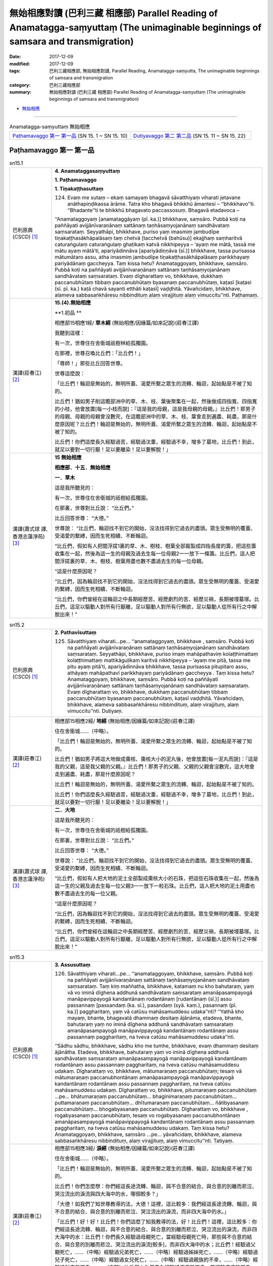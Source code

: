 無始相應對讀 (巴利三藏 相應部) Parallel Reading of Anamatagga-saṃyuttaṃ (The unimaginable beginnings of samsara and transmigration)
##############################################################################################################################################

:date: 2017-12-09
:modified: 2017-12-09
:tags: 巴利三藏相應部, 無始相應對讀, Parallel Reading, Anamatagga-saṃyutta, The unimaginable beginnings of samsara and transmigration
:category: 巴利三藏相應部
:summary: 無始相應對讀 (巴利三藏 相應部) Parallel Reading of Anamatagga-saṃyuttaṃ (The unimaginable beginnings of samsara and transmigration)


- `無始相應 <{filename}sn15-anamatagga-samyutta%zh.rst>`__ 

.. raw:: html 

  本對讀包含下列數個版本，請自行勾選欲對讀之版本
  （感恩 <strong><a href="https://siongui.github.io/zh/pages/siong-ui-te.html">Siong-Ui Te 師兄</a></strong>
  提供程式支援）：
  
  <div id="option-contrast-reading"></div>

------

.. list-table:: Anamatagga-saṃyuttaṃ 無始相應
  :widths: 30 30

  * - `Paṭhamavaggo 第一 第一品`_ (SN 15. 1 ~ SN 15. 10)
    - `Dutiyavaggo 第二 第二品`_ (SN 15. 11 ~ SN 15. 22)

Paṭhamavaggo 第一 第一品
++++++++++++++++++++++++++


.. _sn15_1:

.. list-table:: sn15.1
   :widths: 15 75
   :header-rows: 0
   :class: contrast-reading-table

   * - 巴利原典(CSCD) [1]_ 
     - **4. Anamataggasaṃyuttaṃ**

       **1. Paṭhamavaggo**

       **1. Tiṇakaṭṭhasuttaṃ**

       124. Evaṃ me sutaṃ – ekaṃ samayaṃ bhagavā sāvatthiyaṃ viharati jetavane anāthapiṇḍikassa ārāme. Tatra kho bhagavā bhikkhū āmantesi – ‘‘bhikkhavo’’ti. ‘‘Bhadante’’ti te bhikkhū bhagavato paccassosuṃ. Bhagavā etadavoca –

       ‘‘Anamataggoyaṃ [anamataggāyaṃ (pī. ka.)] bhikkhave, saṃsāro. Pubbā koṭi na paññāyati avijjānīvaraṇānaṃ sattānaṃ taṇhāsaṃyojanānaṃ sandhāvataṃ saṃsarataṃ. Seyyathāpi, bhikkhave, puriso yaṃ imasmiṃ jambudīpe tiṇakaṭṭhasākhāpalāsaṃ taṃ chetvā [tacchetvā (bahūsu)] ekajjhaṃ saṃharitvā caturaṅgulaṃ caturaṅgulaṃ ghaṭikaṃ katvā nikkhipeyya – ‘ayaṃ me mātā, tassā me mātu ayaṃ mātā’ti, apariyādinnāva [apariyādiṇṇāva (sī.)] bhikkhave, tassa purisassa mātumātaro assu, atha imasmiṃ jambudīpe tiṇakaṭṭhasākhāpalāsaṃ parikkhayaṃ pariyādānaṃ gaccheyya. Taṃ kissa hetu? Anamataggoyaṃ, bhikkhave, saṃsāro. Pubbā koṭi na paññāyati avijjānīvaraṇānaṃ sattānaṃ taṇhāsaṃyojanānaṃ sandhāvataṃ saṃsarataṃ. Evaṃ dīgharattaṃ vo, bhikkhave, dukkhaṃ paccanubhūtaṃ tibbaṃ paccanubhūtaṃ byasanaṃ paccanubhūtaṃ, kaṭasī [kaṭasi (sī. pī. ka.) kaṭā chavā sayanti etthāti kaṭasī] vaḍḍhitā. Yāvañcidaṃ, bhikkhave, alameva sabbasaṅkhāresu nibbindituṃ alaṃ virajjituṃ alaṃ vimuccitu’’nti. Paṭhamaṃ.

   * - 漢譯(莊春江) [2]_
     - **15.(4).無始相應**

       **1.初品 **

       相應部15相應1經/ **草木經** (無始相應/因緣篇/如來記說)(莊春江譯) 

       我聽到這樣： 

       有一次，世尊住在舍衛城祇樹林給孤獨園。 

       在那裡，世尊召喚比丘們：「比丘們！」 

       「尊師！」那些比丘回答世尊。 

       世尊這麼說： 

       「比丘們！輪迴是無始的，無明所蓋、渴愛所繫之眾生的流轉、輪迴，起始點是不被了知的。 

       比丘們！猶如男子削這贍部洲中的草、木、枝、葉後聚集在一起，然後做成四指寬、四指寬的小枝，他會放置[每一小枝而說]：『這是我的母親，這是我母親的母親。』比丘們！那男子的母親、母親的母親會沒數完，在這贍部洲中的草、木、枝、葉會走到遍盡、耗盡，那是什麼原因呢？比丘們！輪迴是無始的，無明所蓋、渴愛所繫之眾生的流轉、輪迴，起始點是不被了知的。 

       比丘們！你們這麼長久經驗過苦，經驗過沈重，經驗過不幸，增多了墓地，比丘們！到此，就足以要對一切行厭！足以要離染！足以要解脫！」 

   * - 漢譯(蕭式球 譯, 香港志蓮淨苑) [3]_ 
     - **15 無始相應**

       **相應部．十五．無始相應**

       **一．草木**

       這是我所聽見的：

       有一次，世尊住在舍衛城的祇樹給孤獨園。

       在那裏，世尊對比丘說： “比丘們。”

       比丘回答世尊： “大德。”

       世尊說： “比丘們，輪迴找不到它的開始，沒法找得到它過去的盡頭。眾生受無明的覆蓋、受渴愛的繫縛，因而生死相續、不斷輪迴。

       “比丘們，假如有人把閻浮提1裏的草、木、樹枝、樹葉全部裁製成四指長度的籌，把這些籌收集在一起，然後為這一生的母親及過去生每一位母親2一一放下一條籌。比丘們，這人把閻浮提裏的草、木、樹枝、樹葉用盡也數不盡過去生的每一位母親。

       “這是什麼原因呢？

       “比丘們，因為輪迴找不到它的開始，沒法找得到它過去的盡頭。眾生受無明的覆蓋、受渴愛的繫縛，因而生死相續、不斷輪迴。

       “比丘們，你們曾經在這輪迴之中長期經歷苦、經歷劇烈的苦、經歷災禍，長期被埋墓塚。比丘們，這足以驅動人對所有行厭離，足以驅動人對所有行無欲，足以驅動人從所有行之中解脫出來！”

.. _sn15_2:

.. list-table:: sn15.2
   :widths: 15 75
   :header-rows: 0
   :class: contrast-reading-table

   * - 巴利原典(CSCD) [1]_ 
     - **2. Pathavīsuttaṃ**

       125. Sāvatthiyaṃ viharati…pe… ‘‘anamataggoyaṃ, bhikkhave , saṃsāro. Pubbā koṭi na paññāyati avijjānīvaraṇānaṃ sattānaṃ taṇhāsaṃyojanānaṃ sandhāvataṃ saṃsarataṃ. Seyyathāpi, bhikkhave, puriso imaṃ mahāpathaviṃ kolaṭṭhimattaṃ kolaṭṭhimattaṃ mattikāguḷikaṃ karitvā nikkhipeyya – ‘ayaṃ me pitā, tassa me pitu ayaṃ pitā’ti, apariyādinnāva bhikkhave, tassa purisassa pitupitaro assu, athāyaṃ mahāpathavī parikkhayaṃ pariyādānaṃ gaccheyya . Taṃ kissa hetu? Anamataggoyaṃ, bhikkhave, saṃsāro. Pubbā koṭi na paññāyati avijjānīvaraṇānaṃ sattānaṃ taṇhāsaṃyojanānaṃ sandhāvataṃ saṃsarataṃ. Evaṃ dīgharattaṃ vo, bhikkhave, dukkhaṃ paccanubhūtaṃ tibbaṃ paccanubhūtaṃ byasanaṃ paccanubhūtaṃ, kaṭasī vaḍḍhitā. Yāvañcidaṃ, bhikkhave, alameva sabbasaṅkhāresu nibbindituṃ, alaṃ virajjituṃ, alaṃ vimuccitu’’nti. Dutiyaṃ.

   * - 漢譯(莊春江) [2]_
     - 相應部15相應2經/ **地經** (無始相應/因緣篇/如來記說)(莊春江譯) 

       住在舍衛城……（中略）。 

       「比丘們！輪迴是無始的，無明所蓋、渴愛所繫之眾生的流轉、輪迴，起始點是不被了知的。 

       比丘們！猶如男子將這大地做成棗核、棗核大小的泥丸後，他會放置[每一泥丸而說]：『這是我的父親，這是我父親的父親。』比丘們！那男子的父親、父親的父親會沒數完，這大地會走到遍盡、耗盡，那是什麼原因呢？ 

       比丘們！輪迴是無始的，無明所蓋、渴愛所繫之眾生的流轉、輪迴，起始點是不被了知的。 

       比丘們！你們這麼長久經驗過苦，經驗過沈重，經驗過不幸，增多了墓地，比丘們！到此，就足以要對一切行厭！足以要離染！足以要解脫！」

   * - 漢譯(蕭式球 譯, 香港志蓮淨苑) [3]_ 
     - **二．大地**

       這是我所聽見的：

       有一次，世尊住在舍衛城的祇樹給孤獨園。

       在那裏，世尊對比丘說： “比丘們。”

       比丘回答世尊： “大德。”

       世尊說： “比丘們，輪迴找不到它的開始，沒法找得到它過去的盡頭。眾生受無明的覆蓋、受渴愛的繫縛，因而生死相續、不斷輪迴。

       “比丘們，假如有人把大地的泥土全部製成棗核大小的石珠，把這些石珠收集在一起，然後為這一生的父親及過去生每一位父親3一一放下一粒石珠。比丘們，這人把大地的泥土用盡也數不盡過去生的每一位父親。

       “這是什麼原因呢？

       “比丘們，因為輪迴找不到它的開始，沒法找得到它過去的盡頭。眾生受無明的覆蓋、受渴愛的繫縛，因而生死相續、不斷輪迴。

       “比丘們，你們曾經在這輪迴之中長期經歷苦、經歷劇烈的苦、經歷災禍，長期被埋墓塚。比丘們，這足以驅動人對所有行厭離，足以驅動人對所有行無欲，足以驅動人從所有行之中解脫出來！”


.. _sn15_3:

.. list-table:: sn15.3
   :widths: 15 75
   :header-rows: 0
   :class: contrast-reading-table

   * - 巴利原典(CSCD) [1]_ 
     - **3. Assusuttaṃ**

       126. Sāvatthiyaṃ viharati…pe… ‘‘anamataggoyaṃ, bhikkhave, saṃsāro. Pubbā koṭi na paññāyati avijjānīvaraṇānaṃ sattānaṃ taṇhāsaṃyojanānaṃ sandhāvataṃ saṃsarataṃ. Taṃ kiṃ maññatha, bhikkhave, katamaṃ nu kho bahutaraṃ, yaṃ vā vo iminā dīghena addhunā sandhāvataṃ saṃsarataṃ amanāpasampayogā manāpavippayogā kandantānaṃ rodantānaṃ [rudantānaṃ (sī.)] assu passannaṃ [passandaṃ (ka. sī.), pasandaṃ (syā. kaṃ.), pasannaṃ (pī. ka.)] paggharitaṃ, yaṃ vā catūsu mahāsamuddesu udaka’’nti? ‘‘Yathā kho mayaṃ, bhante, bhagavatā dhammaṃ desitaṃ ājānāma, etadeva, bhante, bahutaraṃ yaṃ no iminā dīghena addhunā sandhāvataṃ saṃsarataṃ amanāpasampayogā manāpavippayogā kandantānaṃ rodantānaṃ assu passannaṃ paggharitaṃ, na tveva catūsu mahāsamuddesu udaka’’nti.

       ‘‘Sādhu sādhu, bhikkhave, sādhu kho me tumhe, bhikkhave, evaṃ dhammaṃ desitaṃ ājānātha. Etadeva, bhikkhave, bahutaraṃ yaṃ vo iminā dīghena addhunā sandhāvataṃ saṃsarataṃ amanāpasampayogā manāpavippayogā kandantānaṃ rodantānaṃ assu passannaṃ paggharitaṃ, na tveva catūsu mahāsamuddesu udakaṃ. Dīgharattaṃ vo, bhikkhave, mātumaraṇaṃ paccanubhūtaṃ; tesaṃ vā mātumaraṇaṃ paccanubhontānaṃ amanāpasampayogā manāpavippayogā kandantānaṃ rodantānaṃ assu passannaṃ paggharitaṃ, na tveva catūsu mahāsamuddesu udakaṃ. Dīgharattaṃ vo, bhikkhave, pitumaraṇaṃ paccanubhūtaṃ …pe… bhātumaraṇaṃ paccanubhūtaṃ… bhaginimaraṇaṃ paccanubhūtaṃ… puttamaraṇaṃ paccanubhūtaṃ… dhītumaraṇaṃ paccanubhūtaṃ… ñātibyasanaṃ paccanubhūtaṃ… bhogabyasanaṃ paccanubhūtaṃ. Dīgharattaṃ vo, bhikkhave , rogabyasanaṃ paccanubhūtaṃ, tesaṃ vo rogabyasanaṃ paccanubhontānaṃ amanāpasampayogā manāpavippayogā kandantānaṃ rodantānaṃ assu passannaṃ paggharitaṃ, na tveva catūsu mahāsamuddesu udakaṃ. Taṃ kissa hetu? Anamataggoyaṃ, bhikkhave, saṃsāro …pe… yāvañcidaṃ, bhikkhave, alameva sabbasaṅkhāresu nibbindituṃ, alaṃ virajjituṃ, alaṃ vimuccitu’’nti. Tatiyaṃ.

   * - 漢譯(莊春江) [2]_
     - 相應部15相應3經/ **淚經** (無始相應/因緣篇/如來記說)(莊春江譯) 

       住在舍衛城……（中略）。 

       「比丘們！輪迴是無始的，無明所蓋、渴愛所繫之眾生的流轉、輪迴，起始點是不被了知的。 

       比丘們！你們怎麼想：你們經這長途流轉、輪迴，與不合意的結合、與合意的別離而悲泣、哭泣流出的淚流與四大海中的水，哪個較多？」 

       「大德！如我們了知世尊教導的法，大德！這裡，這比較多：我們經這長途流轉、輪迴，與不合意的結合、與合意的別離而悲泣、哭泣流出的淚流，而非四大海中的水。」 

       「比丘們！好！好！比丘們！你們這麼了知我教導的法，好！比丘們！這裡，這比較多：你們經這長途流轉、輪迴，與不合意的結合、與合意的別離而悲泣、哭泣流出的淚流，而非四大海中的水：比丘們！你們長久經驗過母親死亡，當經驗母親死亡時，那些與不合意的結合、與合意的別離而悲泣、哭泣流出的淚流[較多]，而非四大海中的水；比丘們！經驗過父親死亡，……（中略）經驗過兄弟死亡，……（中略）經驗過姊妹死亡，……（中略）經驗過兒子死亡，……（中略）經驗過女兒死亡，……（中略）經驗過親族的不幸，……（中略）經驗過財產的不幸，……（中略）比丘們！你們長久經驗過疾病的不幸，當經驗疾病的不幸時，那些與不合意的結合、與合意的別離而悲泣、哭泣流出的淚流[較多]，而非四大海中的水，那是什麼原因呢？比丘們！輪迴是無始的，……（中略）比丘們！到此，就足以要對一切行厭！足以要離染！足以要解脫！」

   * - 漢譯(蕭式球 譯, 香港志蓮淨苑) [3]_ 
     - **三．淚水**

       這是我所聽見的：

       有一次，世尊住在舍衛城的祇樹給孤獨園。

       在那裏，世尊對比丘說： “比丘們。”

       比丘回答世尊： “大德。”

       世尊說： “比丘們，輪迴找不到它的開始，沒法找得到它過去的盡頭。眾生受無明的覆蓋、受渴愛的繫縛，因而生死相續、不斷輪迴。

       “比丘們，你們認為怎樣，在長時間的生死相續、不斷輪迴之中，你們曾跟不喜愛的事物一起和跟喜愛的事物分離而哭泣、痛泣，當中所流出的淚水跟四大海的水相比，哪些較多呢？”

       “大德，就我們所理解世尊的法義，在長時間的生死相續、不斷輪迴之中，我們曾跟不喜愛的事物一起和跟喜愛的事物分離而哭泣、痛泣，當中所流出的淚水實在是比四大海的水還要多。”

       “比丘們，十分好，十分好！你們能很好地理解我說的法義。

       “比丘們，在長時間的生死相續、不斷輪迴之中，你們曾跟不喜愛的事物一起和跟喜愛的事物分離而哭泣、痛泣，當中所流出的淚水實在是比四大海的水還要多。

       “比丘們，你們曾經在這輪迴之中長期經歷父親的死亡，為這而哭泣、痛泣，當中所流出的淚水實在是比四大海的水還要多。

       “比丘們，你們曾經在這輪迴之中長期經歷母親的死亡……

       “比丘們，你們曾經在這輪迴之中長期經歷兒子的死亡……

       “比丘們，你們曾經在這輪迴之中長期經歷女兒的死亡……

       “比丘們，你們曾經在這輪迴之中長期經歷親友的災禍……

       “比丘們，你們曾經在這輪迴之中長期經歷財富的災禍……

       “比丘們，你們曾經在這輪迴之中長期經歷疾病的災禍，為這而哭泣、痛泣，當中所流出的淚水實在是比四大海的水還要多。

       “這是什麼原因呢？

       “比丘們，因為輪迴找不到它的開始，沒法找得到它過去的盡頭。眾生受無明的覆蓋、受渴愛的繫縛，因而生死相續、不斷輪迴。

       “比丘們，你們曾經在這輪迴之中長期經歷苦、經歷劇烈的苦、經歷災禍，長期被埋墓塚。比丘們，這足以驅動人對所有行厭離，足以驅動人對所有行無欲，足以驅動人從所有行之中解脫出來！”

.. _sn15_4:

.. list-table:: sn15.4
   :widths: 15 75
   :header-rows: 0
   :class: contrast-reading-table

   * - 巴利原典(CSCD) [1]_ 
     - **4. Khīrasuttaṃ**

       127. Sāvatthiyaṃ viharati…pe… ‘‘anamataggoyaṃ, bhikkhave, saṃsāro. Pubbā koṭi na paññāyati avijjānīvaraṇānaṃ sattānaṃ taṇhāsaṃyojanānaṃ sandhāvataṃ saṃsarataṃ. Taṃ kiṃ maññatha, bhikkhave, katamaṃ nu kho bahutaraṃ, yaṃ vā vo iminā dīghena addhunā sandhāvataṃ saṃsarataṃ mātuthaññaṃ pītaṃ, yaṃ vā catūsu mahāsamuddesu udaka’’nti? ‘‘Yathā kho mayaṃ , bhante, bhagavatā dhammaṃ desitaṃ ājānāma, etadeva, bhante, bahutaraṃ yaṃ no iminā dīghena addhunā sandhāvataṃ saṃsarataṃ mātuthaññaṃ pītaṃ, na tveva catūsu mahāsamuddesu udaka’’nti.

       ‘‘Sādhu sādhu, bhikkhave, sādhu kho me tumhe, bhikkhave, evaṃ dhammaṃ desitaṃ ājānātha. Etadeva, bhikkhave, bahutaraṃ yaṃ vo iminā dīghena addhunā sandhāvataṃ saṃsarataṃ mātuthaññaṃ pītaṃ, na tveva catūsu mahāsamuddesu udakaṃ. Taṃ kissa hetu? Anamataggoyaṃ, bhikkhave, saṃsāro…pe… alaṃ vimuccitu’’nti. Catutthaṃ.

   * - 漢譯(莊春江) [2]_
     - 相應部15相應4經/ **乳經** (無始相應/因緣篇/如來記說)(莊春江譯) 

       住在舍衛城……（中略）。 

       「比丘們！輪迴是無始的，無明所蓋、渴愛所繫之眾生的流轉、輪迴，起始點是不被了知的。 

       比丘們！你們怎麼想：你們經這長途流轉、輪迴，所喝的母乳與四大海中的水，哪個較多？」 

       「大德！如我們了知世尊教導的法，大德！這裡，這比較多：我們經這長途流轉、輪迴，所喝的母乳，而非四大海中的水。」 

       「比丘們！好！好！比丘們！你們這麼了知我教導的法，好！比丘們！這裡，這比較多：你們經這長途流轉、輪迴，所喝的母乳，而非四大海中的水，那是什麼原因呢？比丘們！輪迴是無始的，……（中略）足以要解脫！」 

   * - 漢譯(蕭式球 譯, 香港志蓮淨苑) [3]_ 
     - **四．母乳**

       “比丘們，輪迴找不到它的開始，沒法找得到它過去的盡頭。眾生受無明的覆蓋、受渴愛的繫縛，因而生死相續、不斷輪迴。

       “比丘們，你們認為怎樣，在長時間的生死相續、不斷輪迴之中，你們曾飲的母乳跟四大海的水相比，哪些較多呢？”

       “大德，就我們所理解世尊的法義，在長時間的生死相續、不斷輪迴之中，我們曾飲的母乳實在是比四大海的水還要多。”

       “比丘們，十分好，十分好！你們能很好地理解我說的法義。

       “比丘們，在長時間的生死相續、不斷輪迴之中，你們曾飲的母乳實在是比四大海的水還要多。

       “這是什麼原因呢？

       “比丘們，因為輪迴找不到它的開始，沒法找得到它過去的盡頭。眾生受無明的覆蓋、受渴愛的繫縛，因而生死相續、不斷輪迴。

       “比丘們，你們曾經在這輪迴之中長期經歷苦、經歷劇烈的苦、經歷災禍，長期被埋墓塚。比丘們，這足以驅動人對所有行厭離，足以驅動人對所有行無欲，足以驅動人從所有行之中解脫出來！”

.. _sn15_5:

.. list-table:: sn15.5
   :widths: 15 75
   :header-rows: 0
   :class: contrast-reading-table

   * - 巴利原典(CSCD) [1]_ 
     - **5. Pabbatasuttaṃ**

       128. Sāvatthiyaṃ viharati…pe… ārāme. Atha kho aññataro bhikkhu yena bhagavā tenupasaṅkami; upasaṅkamitvā bhagavantaṃ abhivādetvā ekamantaṃ nisīdi. Ekamantaṃ nisinno kho so bhikkhu bhagavantaṃ etadavoca – ‘‘kīvadīgho nu kho, bhante, kappo’’ti? ‘‘Dīgho kho, bhikkhu, kappo. So na sukaro saṅkhātuṃ ettakāni vassāni iti vā, ettakāni vassasatāni iti vā, ettakāni vassasahassāni iti vā, ettakāni vassasatasahassāni iti vā’’ti.

       ‘‘Sakkā pana, bhante, upamaṃ kātu’’nti? ‘‘Sakkā, bhikkhū’’ti bhagavā avoca. ‘‘Seyyathāpi , bhikkhu, mahāselo pabbato yojanaṃ āyāmena yojanaṃ vitthārena yojanaṃ ubbedhena acchinno asusiro ekagghano. Tamenaṃ puriso vassasatassa vassasatassa accayena kāsikena vatthena sakiṃ sakiṃ parimajjeyya. Khippataraṃ kho so, bhikkhu, mahāselo pabbato iminā upakkamena parikkhayaṃ pariyādānaṃ gaccheyya , na tveva kappo. Evaṃ dīgho, bhikkhu, kappo. Evaṃ dīghānaṃ kho, bhikkhu , kappānaṃ neko kappo saṃsito, nekaṃ kappasataṃ saṃsitaṃ, nekaṃ kappasahassaṃ saṃsitaṃ, nekaṃ kappasatasahassaṃ saṃsitaṃ. Taṃ kissa hetu? Anamataggoyaṃ, bhikkhu, saṃsāro. Pubbā koṭi…pe… yāvañcidaṃ, bhikkhu, alameva sabbasaṅkhāresu nibbindituṃ, alaṃ virajjituṃ, alaṃ vimuccitu’’nti. Pañcamaṃ.

   * - 漢譯(莊春江) [2]_
     - 相應部15相應5經/ **山經** (無始相應/因緣篇/如來記說)(莊春江譯) 

       住在舍衛城……（中略）園。 

       那時，某位比丘去見世尊。抵達後，向世尊問訊，接著在一旁坐下。在一旁坐好後，那位比丘對世尊這麼說： 

       「大德！一劫有多久呢？」 

       「比丘！一劫很久，它不容易被計算為像幾年這樣、或像幾百年這樣、或像幾千年這樣、或像幾十萬年這樣。」 

       「但，大德！能作譬喻嗎？」 

       「比丘！能。」世尊說。 

       「比丘！猶如大岩山，長一由旬、寬一由旬、高一由旬，無裂、無洞、堅固，男子每過一百年會以迦尸出產的布擦它一次，比丘！大岩山以此行動會比較快走到遍盡、耗盡，而非一劫。 

       比丘！一劫這麼長，比丘！這樣一劫的長度，不只一劫被輪迴了，不只百劫被輪迴了，不只千劫被輪迴了，不只十萬劫被輪迴了，那是什麼原因呢？比丘！輪迴是無始的，……起始點……（中略）到此，就足以要對一切行厭！足以要離染！足以要解脫！」 

   * - 漢譯(蕭式球 譯, 香港志蓮淨苑) [3]_ 
     - **五．山**

       這是我所聽見的：

       有一次，世尊住在舍衛城的祇樹給孤獨園。

       這時候，有一位比丘前往世尊那裏，對世尊作禮，坐在一邊，然後對世尊說： “大德，一劫有多長呢？”

       “比丘，一劫有很長。不容易以多少年、多少百年、多少千年或多少百千年來計量。”

       “大德，能否用譬喻來形容它呢？”

       世尊說： “比丘，是能的。比丘，假如一座沒有孔洞、堅硬的大石山，長一由旬、闊一由旬、高一由旬，有人每隔一百年都用迦尸布來抺它一次，直至把這座大石山抺得完全消失，一劫還沒有完。比丘，一劫有很長。

       “比丘，一劫有這樣長，而輪迴不單止經歷一劫，不單止經歷百劫，不單止經歷千劫，不單止經歷百千劫。

       “這是什麼原因呢？

       “比丘，因為輪迴找不到它的開始，沒法找得到它過去的盡頭。眾生受無明的覆蓋、受渴愛的繫縛，因而生死相續、不斷輪迴。

       “比丘，你曾經在這輪迴之中長期經歷苦、經歷劇烈的苦、經歷災禍，長期被埋墓塚。比丘，這足以驅動人對所有行厭離，足以驅動人對所有行無欲，足以驅動人從所有行之中解脫出來！”

.. _sn15_6:

.. list-table:: sn15.6
   :widths: 15 75
   :header-rows: 0
   :class: contrast-reading-table

   * - 巴利原典(CSCD) [1]_ 
     - **6. Sāsapasuttaṃ**

       129. Sāvatthiyaṃ viharati. Atha kho aññataro bhikkhu yena bhagavā…pe… ekamantaṃ nisinno kho so bhikkhu bhagavantaṃ etadavoca – ‘‘kīvadīgho, nu kho, bhante, kappo’’ti? ‘‘Dīgho kho, bhikkhu, kappo. So na sukaro saṅkhātuṃ ettakāni vassāni iti vā…pe… ettakāni vassasatasahassāni iti vā’’ti.

       ‘‘Sakkā pana, bhante, upamaṃ kātu’’nti? ‘‘Sakkā, bhikkhū’’ti bhagavā avoca. ‘‘Seyyathāpi, bhikkhu, āyasaṃ nagaraṃ yojanaṃ āyāmena yojanaṃ vitthārena yojanaṃ ubbedhena, puṇṇaṃ sāsapānaṃ guḷikābaddhaṃ [cūḷikābaddhaṃ (sī. pī.)]. Tato puriso vassasatassa vassasatassa accayena ekamekaṃ sāsapaṃ uddhareyya. Khippataraṃ kho so, bhikkhu mahāsāsaparāsi iminā upakkamena parikkhayaṃ pariyādānaṃ gaccheyya, na tveva kappo. Evaṃ dīgho kho, bhikkhu, kappo. Evaṃ dīghānaṃ kho, bhikkhu, kappānaṃ neko kappo saṃsito, nekaṃ kappasataṃ saṃsitaṃ, nekaṃ kappasahassaṃ saṃsitaṃ, nekaṃ kappasatasahassaṃ saṃsitaṃ. Taṃ kissa hetu? Anamataggoyaṃ, bhikkhu, saṃsāro …pe… alaṃ vimuccitu’’nti. Chaṭṭhaṃ.

   * - 漢譯(莊春江) [2]_
     - 相應部15相應6經/ **芥子經** (無始相應/因緣篇/如來記說)(莊春江譯) 

       住在舍衛城。 

       那時，某位比丘去見世尊。……（中略） 

       在一旁坐好後，那位比丘對世尊這麼說： 

       「大德！一劫有多久呢？」 

       「比丘！一劫很久，它不容易被計算為像幾年這樣、……（中略）或像幾十萬年這樣。」 

       「但，大德！能作譬喻嗎？」 

       「比丘！能。」世尊說。 

       「比丘！猶如鐵製的城市，長一由旬、寬一由旬、高一由旬，充滿了被緊壓成團狀的芥子，男子每過一百年會從那裡拿出一粒芥子，比丘！大芥子堆以此行動會比較快走到遍盡、耗盡，而非一劫。 

       比丘！一劫這麼長，比丘！這樣一劫的長度，不只一劫被輪迴了，不只百劫被輪迴了，不只千劫被輪迴了，不只十萬劫被輪迴了，那是什麼原因呢？比丘們！輪迴是無始的，……（中略）足以要解脫！」 

   * - 漢譯(蕭式球 譯, 香港志蓮淨苑) [3]_ 
     - **六．芥末**

       這是我所聽見的：

       有一次，世尊住在舍衛城的祇樹給孤獨園。

       這時候，有一位比丘前往世尊那裏，對世尊作禮，坐在一邊，然後對世尊說： “大德，一劫有多長呢？”

       “比丘，一劫有很長。不容易以多少年、多少百年、多少千年或多少百千年來計量。”

       “大德，能否用譬喻來形容它呢？”

       世尊說： “比丘，是能的。比丘，假如一座鐵城，城牆長一由旬、闊一由旬、高一由旬，當中裝滿了芥末，滿得如頭髻那樣高出城牆，有人每隔一百年都來取走一粒芥末，直至把這樣大量的芥末完全取走，一劫還沒有完。比丘，一劫有很長。

       “比丘，一劫有這樣長，而輪迴不單止經歷一劫，不單止經歷百劫，不單止經歷千劫，不單止經歷百千劫。

       “這是什麼原因呢？

       “比丘，因為輪迴找不到它的開始，沒法找得到它過去的盡頭。眾生受無明的覆蓋、受渴愛的繫縛，因而生死相續、不斷輪迴。

       “比丘，你曾經在這輪迴之中長期經歷苦、經歷劇烈的苦、經歷災禍，長期被埋墓塚。比丘，這足以驅動人對所有行厭離，足以驅動人對所有行無欲，足以驅動人從所有行之中解脫出來！”

.. _sn15_7:

.. list-table:: sn15.7
   :widths: 15 75
   :header-rows: 0
   :class: contrast-reading-table

   * - 巴利原典(CSCD) [1]_ 
     - **7. Sāvakasuttaṃ**

       130. Sāvatthiyaṃ viharati. Atha kho sambahulā bhikkhū yena bhagavā…pe… ekamantaṃ nisinnā kho te bhikkhū bhagavantaṃ etadavocuṃ – ‘‘kīvabahukā nu kho, bhante, kappā abbhatītā atikkantā’’ti? ‘‘Bahukā kho, bhikkhave , kappā abbhatītā atikkantā. Te na sukarā saṅkhātuṃ – ‘ettakā kappā iti vā, ettakāni kappasatāni iti vā, ettakāni kappasahassāni iti vā, ettakāni kappasatasahassāni iti vā’’’ti.

       ‘‘Sakkā pana, bhante, upamaṃ kātu’’nti? ‘‘Sakkā, bhikkhave’’ti bhagavā avoca. ‘‘Idhassu, bhikkhave, cattāro sāvakā vassasatāyukā vassasatajīvino. Te divase divase kappasatasahassaṃ kappasatasahassaṃ anussareyyuṃ. Ananussaritāva bhikkhave, tehi kappā assu, atha kho te cattāro sāvakā vassasatāyukā vassasatajīvino vassasatassa accayena kālaṃ kareyyuṃ. Evaṃ bahukā kho, bhikkhave, kappā abbhatītā atikkantā. Te na sukarā saṅkhātuṃ – ‘ettakā kappā iti vā, ettakāni kappasatāni iti vā, ettakāni kappasahassāni iti vā, ettakāni kappasatasahassāni iti vā’ti. Taṃ kissa hetu? Anamataggoyaṃ, bhikkhave, saṃsāro…pe… alaṃ vimuccitu’’nti. Sattamaṃ.

   * - 漢譯(莊春江) [2]_
     - 相應部15相應7經/ **弟子經** (無始相應/因緣篇/如來記說)(莊春江譯) 

       住在舍衛城。 

       那時，眾多比丘去見世尊。……（中略） 

       在一旁坐好後，那些比丘對世尊這麼說： 

       「大德！有多少劫已過去、已經過了呢？」 

       「比丘們！很多劫已過去、已經過了，它們不容易被計算為像幾劫這樣、或像幾百劫這樣、或像幾千劫這樣、或像幾十萬劫這樣。」 

       「但，大德！能作譬喻嗎？」 

       「比丘們！能。」世尊說。 

       「比丘們！這裡，如果有四位[各有]一百年壽命、一百年生命的弟子，他們每天各回憶十萬劫，比丘們！仍會有劫未被他們回憶，但那四位[各有]一百年壽命、一百年生命的弟子會已經過一百年而死了。 

       比丘們！這麼多劫已過去、已經過了，它們不容易被計算為像幾劫這樣、或像幾百劫這樣、或像幾千劫這樣、或像幾十萬劫這樣，那是什麼原因呢？比丘們！輪迴是無始的，……（中略）足以要解脫！」 

   * - 漢譯(蕭式球 譯, 香港志蓮淨苑) [3]_ 
     - **七．弟子**

       這是我所聽見的：

       有一次，世尊住在舍衛城的祇樹給孤獨園。

       這時候，有一些比丘前往世尊那裏，對世尊作禮，坐在一邊，然後對世尊說： “大德，過去有多少劫呢？”

       “比丘們，過去有很多劫。不容易以多少劫、多少百劫、多少千劫或多少百千劫來計量。”

       “大德，能否用譬喻來形容它呢？”

       世尊說： “比丘們，是能的。比丘們，假如四個弟子各有百年壽命，他們每一天都用宿命智向過去追憶百千劫，直至一百年後四個弟子命終，都不會追憶得到盡頭。比丘們，過去有這樣多劫。不容易以多少劫、多少百劫、多少千劫或多少百千劫來計量。

       “這是什麼原因呢？

       “比丘們，因為輪迴找不到它的開始，沒法找得到它過去的盡頭。眾生受無明的覆蓋、受渴愛的繫縛，因而生死相續、不斷輪迴。

       “比丘們，你們曾經在這輪迴之中長期經歷苦、經歷劇烈的苦、經歷災禍，長期被埋墓塚。比丘們，這足以驅動人對所有行厭離，足以驅動人對所有行無欲，足以驅動人從所有行之中解脫出來！”

.. _sn15_8:

.. list-table:: sn15.8
   :widths: 15 75
   :header-rows: 0
   :class: contrast-reading-table

   * - 巴利原典(CSCD) [1]_ 
     - **8. Gaṅgāsuttaṃ**

       131. Rājagahe viharati veḷuvane. Atha kho aññataro brāhmaṇo yena bhagavā tenupasaṅkami; upasaṅkamitvā bhagavatā saddhiṃ sammodi. Sammodanīyaṃ kathaṃ sāraṇīyaṃ vītisāretvā ekamantaṃ nisīdi. Ekamantaṃ nisinno kho so brāhmaṇo bhagavantaṃ etadavoca – ‘‘kīvabahukā nu kho, bho gotama, kappā abbhatītā atikkantā’’ti? ‘‘Bahukā kho, brāhmaṇa, kappā abbhatītā atikkantā. Te na sukarā saṅkhātuṃ – ‘ettakā kappā iti vā, ettakāni kappasatāni iti vā, ettakāni kappasahassāni iti vā, ettakāni kappasatasahassāni iti vā’’’ti.

       ‘‘Sakkā pana, bho gotama, upamaṃ kātu’’nti? ‘‘Sakkā, brāhmaṇā’’ti bhagavā avoca. ‘‘Seyyathāpi, brāhmaṇa, yato cāyaṃ gaṅgā nadī pabhavati yattha ca mahāsamuddaṃ appeti, yā etasmiṃ antare vālikā sā na sukarā saṅkhātuṃ – ‘ettakā vālikā iti vā, ettakāni vālikasatāni iti vā, ettakāni vālikasahassāni iti vā, ettakāni vālikasatasahassāni iti vā’ti. Tato bahutarā kho, brāhmaṇa, kappā abbhatītā atikkantā. Te na sukarā saṅkhātuṃ – ‘ettakā kappā iti vā, ettakāni kappasatāni iti vā, ettakāni kappasahassāni iti vā, ettakāni kappasatasahassāni iti vā’ti. Taṃ kissa hetu? Anamataggoyaṃ, brāhmaṇa, saṃsāro. Pubbā koṭi na paññāyati avijjānīvaraṇānaṃ sattānaṃ taṇhāsaṃyojanānaṃ sandhāvataṃ saṃsarataṃ. Evaṃ dīgharattaṃ kho, brāhmaṇa, dukkhaṃ paccanubhūtaṃ tibbaṃ paccanubhūtaṃ byasanaṃ paccanubhūtaṃ, kaṭasī vaḍḍhitā. Yāvañcidaṃ , brāhmaṇa, alameva sabbasaṅkhāresu nibbindituṃ, alaṃ virajjituṃ, alaṃ vimuccitu’’nti.

       Evaṃ vutte, so brāhmaṇo bhagavantaṃ etadavoca – ‘‘abhikkantaṃ, bho gotama, abhikkantaṃ, bho gotama…pe… upāsakaṃ maṃ bhavaṃ gotamo dhāretu ajjatagge pāṇupetaṃ saraṇaṃ gata’’nti. Aṭṭhamaṃ.

   * - 漢譯(莊春江) [2]_
     - 相應部15相應8經/ **恒河經** (無始相應/因緣篇/如來記說)(莊春江譯) 

       住在王舍城[栗鼠飼養處的]竹林中。 

       那時，某位婆羅門去見世尊。抵達後，與世尊互相歡迎。歡迎與寒暄後，在一旁坐下。在一旁坐好後，那位婆羅門對世尊這麼說： 

       「喬達摩先生！有多少劫已過去、已經過了呢？」 

       「婆羅門！很多劫已過去、已經過了，它們不容易被計算為像幾劫這樣、或像幾百劫這樣、或像幾千劫這樣、或像幾十萬劫這樣。」 

       「但，喬達摩先生！能作譬喻嗎？」 

       「婆羅門！能。」世尊說。 

       「婆羅門！猶如在這恒河流入大海處，在這中間的沙，它們不容易被計算為像幾粒沙這樣、或像幾百粒沙這樣、或像幾千粒沙這樣、或像幾十萬粒沙這樣，因此，婆羅門！很多劫已過去、已經過了，它們不容易被計算為像幾劫這樣、或像幾百劫這樣、或像幾千劫這樣、或像幾十萬劫這樣，那是什麼原因呢？婆羅門！輪迴是無始的，無明所蓋、渴愛所繫之眾生的流轉、輪迴，起始點是不被了知的。 

       婆羅門！你這麼長久經驗過苦，經驗過沈重，經驗過不幸，增多了墓地，婆羅門！到此，就足以要對一切行厭！足以要離染！足以要解脫！」 

       當這麼說時，那位婆羅門對世尊這麼說： 

       「太偉大了，喬達摩先生！太偉大了，喬達摩先生！……（中略）請喬達摩尊師記得我為優婆塞，從今天起終生歸依。」 

   * - 漢譯(蕭式球 譯, 香港志蓮淨苑) [3]_ 
     - **八．恆河**

       這是我所聽見的：

       有一次，世尊住在王舍城的竹園松鼠飼餵處。

       這時候，有一位婆羅門前往世尊那裏，對世尊作禮，坐在一邊，然後對世尊說： “喬答摩賢者，過去有多少劫呢？”

       “婆羅門，過去有很多劫。不容易以多少劫、多少百劫、多少千劫或多少百千劫來計量。”

       “喬答摩賢者，能否用譬喻來形容它呢？”

       世尊說： “婆羅門，是能的。婆羅門，就正如恆河從源頭至海口當中的沙粒是不容易以多少粒、多少百粒、多少千粒或多少百千粒來計量那樣。

       “婆羅門，過去的劫比恆河沙還要多。這是不容易以多少劫、多少百劫、多少千劫或多少百千劫來計量的。

       “這是什麼原因呢？

       “婆羅門，因為輪迴找不到它的開始，沒法找得到它過去的盡頭。眾生受無明的覆蓋、受渴愛的繫縛，因而生死相續、不斷輪迴。

       “婆羅門，你曾經在這輪迴之中長期經歷苦、經歷劇烈的苦、經歷災禍，長期被埋墓塚。婆羅門，這足以驅動人對所有行厭離，足以驅動人對所有行無欲，足以驅動人從所有行之中解脫出來！”

       世尊說了這番話後，那位婆羅門對他說： “喬答摩賢者，妙極了！喬答摩賢者，妙極了！喬答摩賢者能以各種不同的方式來演說法義，就像把倒轉了的東西反正過來；像為受覆蓋的東西揭開遮掩；像為迷路者指示正道；像在黑暗中拿著油燈的人，使其他有眼睛的人可以看見東西。我皈依喬答摩賢者、皈依法、皈依比丘僧。願喬答摩賢者接受我為優婆塞，從現在起，直至命終，終生皈依！”

.. _sn15_9:

.. list-table:: sn15.9
   :widths: 15 75
   :header-rows: 0
   :class: contrast-reading-table

   * - 巴利原典(CSCD) [1]_ 
     - **9. Daṇḍasuttaṃ**

       132. Sāvatthiyaṃ viharati…pe… ‘‘anamataggoyaṃ, bhikkhave, saṃsāro. Pubbā€ koṭi na paññāyati avijjānīvaraṇānaṃ sattānaṃ taṇhāsaṃyojanānaṃ sandhāvataṃ saṃsarataṃ. Seyyathāpi, bhikkhave, daṇḍo uparivehāsaṃ khitto sakimpi mūlena nipatati, sakimpi majjhena nipatati, sakimpi antena nipatati; evameva kho, bhikkhave, avijjānīvaraṇā sattā taṇhāsaṃyojanā sandhāvantā saṃsarantā sakimpi asmā lokā paraṃ lokaṃ gacchanti, sakimpi parasmā lokā imaṃ lokaṃ āgacchanti. Taṃ kissa hetu? Anamataggoyaṃ, bhikkhave, saṃsāro…pe… alaṃ vimuccitu’’nti. Navamaṃ.

   * - 漢譯(莊春江) [2]_
     - 相應部15相應9經/ **棍子經** (無始相應/因緣篇/如來記說)(莊春江譯) 

       住在舍衛城。……（中略） 

       「比丘們！輪迴是無始的，無明所蓋、渴愛所繫之眾生的流轉、輪迴，起始點是不被了知的。 

       比丘們！猶如棍子被向上投擲到空中，有時以底部落下，有時以中間落下，有時以頂部落下。同樣的，比丘們！無明所蓋、渴愛所繫的眾生流轉輪迴，有時從這個世界到其它世界，有時從其它世界到這個世界，那是什麼原因呢？比丘們！輪迴是無始的，……（中略）足以要解脫！」 

   * - 漢譯(蕭式球 譯, 香港志蓮淨苑) [3]_ 
     - **九．棒杖**

       這是我所聽見的：

       有一次，世尊住在舍衛城的祇樹給孤獨園。

       在那裏，世尊對比丘說： “比丘們。”

       比丘回答世尊： “大德。”

       世尊說： “比丘們，輪迴找不到它的開始，沒法找得到它過去的盡頭。眾生受無明的覆蓋、受渴愛的繫縛，因而生死相續、不斷輪迴。

       “比丘們，就正如向上空拋一根棒杖，它會隨即杖尾向下掉下來，或會隨即杖身向下掉下來，或會隨即杖頭向下掉下來。

       “比丘們，同樣地，眾生受無明的覆蓋、受渴愛的繫縛，因而生死相續、不斷輪迴。會隨即從一個世間去到另一個世間，又會隨即從一個世間去到另一個世間。

       “這是什麼原因呢？

       “比丘們，因為輪迴找不到它的開始，沒法找得到它過去的盡頭。眾生受無明的覆蓋、受渴愛的繫縛，因而生死相續、不斷輪迴。

       “比丘們，你們曾經在這輪迴之中長期經歷苦、經歷劇烈的苦、經歷災禍，長期被埋墓塚。比丘們，這足以驅動人對所有行厭離，足以驅動人對所有行無欲，足以驅動人從所有行之中解脫出來！”

.. _sn15_10:

.. list-table:: sn15.10
   :widths: 15 75
   :header-rows: 0
   :class: contrast-reading-table

   * - 巴利原典(CSCD) [1]_ 
     - **10. Puggalasuttaṃ**

       133. Ekaṃ samayaṃ bhagavā rājagahe viharati gijjhakūṭe pabbate. Tatra kho bhagavā bhikkhū āmantesi – ‘‘bhikkhavo’’ti. ‘‘Bhadante’’ti te bhikkhū bhagavato paccassosuṃ. Bhagavā etadavoca –

       ‘‘Anamataggoyaṃ , bhikkhave, saṃsāro…pe… ekapuggalassa, bhikkhave, kappaṃ sandhāvato saṃsarato siyā evaṃ mahā aṭṭhikaṅkalo aṭṭhipuñjo aṭṭhirāsi yathāyaṃ vepullo pabbato, sace saṃhārako assa, sambhatañca na vinasseyya. Taṃ kissa hetu? Anamataggoyaṃ, bhikkhave, saṃsāro…pe… alaṃ vimuccitu’’nti.

       Idamavoca bhagavā. Idaṃ vatvāna sugato athāparaṃ etadavoca satthā –

       ‘‘Ekassekena kappena, puggalassaṭṭhisañcayo;

       Siyā pabbatasamo rāsi, iti vuttaṃ mahesinā.

       ‘‘So kho panāyaṃ akkhāto, vepullo pabbato mahā;

       Uttaro gijjhakūṭassa, magadhānaṃ giribbaje.

       ‘‘Yato ca ariyasaccāni, sammappaññāya passati;

       Dukkhaṃ dukkhasamuppādaṃ, dukkhassa ca atikkamaṃ;

       Ariyaṃ caṭṭhaṅgikaṃ maggaṃ, dukkhūpasamagāminaṃ.

       ‘‘Sa sattakkhattuṃparamaṃ, sandhāvitvāna puggalo;

       Dukkhassantakaro hoti, sabbasaṃyojanakkhayā’’ti. dasamaṃ;

       **Paṭhamo vaggo.**

       Tassuddānaṃ –

       | Tiṇakaṭṭhañca pathavī, assu khīrañca pabbataṃ;
       | Sāsapā sāvakā gaṅgā, daṇḍo ca puggalena cāti.

   * - 漢譯(莊春江) [2]_
     - 相應部15相應10經/ **人經** (無始相應/因緣篇/如來記說)(莊春江譯) 

       有一次，世尊住在王舍城耆闍崛山。 

       在那裡，世尊召喚比丘們：「比丘們！」 

       「尊師！」那些比丘回答世尊。 

       世尊這麼說： 

       「比丘們！輪迴是無始的，……（中略）。 

       比丘們！由一劫的流轉、輪迴，如果被聚集者聚集，且不消失，一個人會有如毘富羅山這麼大的骨骸堆積、骨骸累積、骨骸聚集，那是什麼原因呢？比丘們！輪迴是無始的，……（中略）足以要解脫！」 

       這就是世尊所說，說了這個後，善逝、大師又更進一步這麼說： 

       | 「一個人經一劫的骨骸聚集， 
       | 　會成為如山一般高，像這樣，為大聖所說。 
       | 　又，這被說：它有毘富羅山的大， 
       | 　在摩揭陀的山域，耆闍崛山的北邊。 
       | 　當以正確之慧看見聖諦， 
       | 　苦、苦集，苦的超越， 
       | 　以及八支聖道：導向苦的寂靜。 
       | 　那人最多七回流轉後， 
       | 　從一切結的滅盡，得到苦的結束。」 
       | 

       初品，其攝頌： 

       | 「草木與地，淚、乳、山， 
       | 　芥子、弟子、恒河，棍子與人。」 

   * - 漢譯(蕭式球 譯, 香港志蓮淨苑) [3]_ 
     - **十．人**

       這是我所聽見的：

       有一次，世尊住在王舍城的靈鷲山。

       在那裏，世尊對比丘說： “比丘們。”

       比丘回答世尊： “大德。”

       世尊說： “比丘們，輪迴找不到它的開始，沒法找得到它過去的盡頭。眾生受無明的覆蓋、受渴愛的繫縛，因而生死相續、不斷輪迴。

       “比丘們，一個人在一劫的生死相續、不斷輪迴之中，可累積一大堆骨頭，如果那些骨頭不腐壞，堆起來會有如這座毗富羅山那樣大。

       “這是什麼原因呢？

       “比丘們，因為輪迴找不到它的開始，沒法找得到它過去的盡頭。眾生受無明的覆蓋、受渴愛的繫縛，因而生死相續、不斷輪迴。

       “比丘們，你們曾經在這輪迴之中長期經歷苦、經歷劇烈的苦、經歷災禍，長期被埋墓塚。比丘們，這足以驅動人對所有行厭離，足以驅動人對所有行無欲，足以驅動人從所有行之中解脫出來！”

       世尊．善逝．導師說了以上的話後，進一步再說：

       | “大聖尊所說：
       | 若人一劫中，
       | 白骨之堆積，
       | 有如一大山，
       | 亦如毗富羅，
       | 堪稱為大山，
       | 位於摩揭陀，
       | 靈鷲山之北；
       | 
       | 若能以正慧，
       | 洞見四聖諦，
       | 知苦知苦集，
       | 知苦之超越，
       | 及知八聖道，
       | 是息苦之途，
       | 此人之生死，
       | 極其量七有，
       | 之後得苦盡，
       | 諸結皆斷除。”
       | 

       **第一品完**

------

.. list-table:: Anamatagga-saṃyuttaṃ 無始相應
  :widths: 30 30

  * - `Paṭhamavaggo 第一 第一品`_ (SN 15. 1 ~ SN 15. 10)
    - `Dutiyavaggo 第二 第二品`_ (SN 15. 11 ~ SN 15. 22)

Dutiyavaggo 第二 第二品
+++++++++++++++++++++++++


.. _sn15_11:

.. list-table:: sn15.11
   :widths: 15 75
   :header-rows: 0
   :class: contrast-reading-table

   * - 巴利原典(CSCD) [1]_ 
     - **2. Dutiyavaggo**

       **1. Duggatasuttaṃ**

       134. Ekaṃ samayaṃ bhagavā sāvatthiyaṃ viharati. Tatra kho bhagavā bhikkhu āmantesi – ‘‘bhikkhavo’’ti. ‘‘Bhadante’’ti te bhikkhū bhagavato paccassosuṃ. Bhagavā etadavoca – ‘‘anamataggoyaṃ, bhikkhave, saṃsāro. Pubbā koṭi na paññāyati avijjānīvaraṇānaṃ sattānaṃ taṇhāsaṃyojanānaṃ sandhāvataṃ saṃsarataṃ. Yaṃ, bhikkhave, passeyyātha duggataṃ durūpetaṃ niṭṭhamettha gantabbaṃ – ‘amhehipi evarūpaṃ paccanubhūtaṃ iminā dīghena addhunā’ti. Taṃ kissa hetu…pe… yāvañcidaṃ, bhikkhave, alameva sabbasaṅkhāresu nibbindituṃ alaṃ virajjituṃ alaṃ vimuccitu’’nti. Paṭhamaṃ.

   * - 漢譯(莊春江) [2]_
     - **2.第二品**

       相應部15相應11經/ **不幸經** (無始相應/因緣篇/如來記說)(莊春江譯) 

       我聽到這樣： 

       有一次，世尊住在舍衛城祇樹林給孤獨園。 

       在那裡，世尊召喚比丘們：「比丘們！」 

       「尊師！」那些比丘回答世尊。 

       世尊這麼說： 

       「比丘們！輪迴是無始的，無明所蓋、渴愛所繫之眾生的流轉、輪迴，起始點是不被了知的。 

       比丘們！如果你們看到不幸、苦難，應能歸結：『經這長旅途，我也像這樣經驗過。』那是什麼原因呢？……（中略）比丘們！到此，就足以要對一切行厭！足以要離染！足以要解脫！」 

   * - 漢譯(蕭式球 譯, 香港志蓮淨苑) [3]_ 
     - **十一．痛苦**

       這是我所聽見的：

       有一次，世尊住在舍衛城的祇樹給孤獨園。

       在那裏，世尊對比丘說： “比丘們。”

       比丘回答世尊： “大德。”

       世尊說： “比丘們，輪迴找不到它的開始，沒法找得到它過去的盡頭。眾生受無明的覆蓋、受渴愛的繫縛，因而生死相續、不斷輪迴。

       “比丘們，如果你們看見有人在痛苦之中、不幸的處境時，應要這樣想： ‘我曾經在這輪迴之中也長時間經歷這種情況。’

       “這是什麼原因呢？

       “比丘們，因為輪迴找不到它的開始，沒法找得到它過去的盡頭。眾生受無明的覆蓋、受渴愛的繫縛，因而生死相續、不斷輪迴。

       “比丘們，你們曾經在這輪迴之中長期經歷苦、經歷劇烈的苦、經歷災禍，長期被埋墓塚。比丘們，這足以驅動人對所有行厭離，足以驅動人對所有行無欲，足以驅動人從所有行之中解脫出來！”


.. _sn15_12:

.. list-table:: sn15.12
   :widths: 15 75
   :header-rows: 0
   :class: contrast-reading-table

   * - 巴利原典(CSCD) [1]_ 
     - **2. Sukhitasuttaṃ**

       135. Sāvatthiyaṃ viharati…pe… ‘‘anamataggoyaṃ, bhikkhave, saṃsāro…pe… yaṃ, bhikkhave, passeyyātha sukhitaṃ susajjitaṃ, niṭṭhamettha gantabbaṃ – ‘amhehipi evarūpaṃ paccanubhūtaṃ iminā dīghena addhunā’ti. Taṃ kissa hetu? Anamataggoyaṃ, bhikkhave, saṃsāro. Pubbā koṭi na paññāyati…pe… alaṃ vimuccitu’’nti. Dutiyaṃ.

   * - 漢譯(莊春江) [2]_
     - 相應部15相應12經/ **快樂經** (無始相應/因緣篇/如來記說)(莊春江譯) 

       住在舍衛城……（中略）。 

       「比丘們！輪迴是無始的，……（中略）。 

       比丘們！如果你們看到快樂、極幸福者，應能歸結：『經這長旅途，我也像這樣經驗過。』那是什麼原因呢？ 

       比丘們！輪迴是無始的，……（中略）起始點是不被了知的……（中略）足以要解脫！」 

   * - 漢譯(蕭式球 譯, 香港志蓮淨苑) [3]_ 
     - **十二．快樂**

       這是我所聽見的：

       有一次，世尊住在舍衛城的祇樹給孤獨園。

       在那裏，世尊對比丘說： “比丘們。”

       比丘回答世尊： “大德。”

       世尊說： “比丘們，輪迴找不到它的開始，沒法找得到它過去的盡頭。眾生受無明的覆蓋、受渴愛的繫縛，因而生死相續、不斷輪迴。

       “比丘們，如果你們看見有人在快樂之中、幸福的處境時，應要這樣想： ‘我曾經在這輪迴之中也長時間經歷這種情況。’

       “這是什麼原因呢？

       “比丘們，因為輪迴找不到它的開始，沒法找得到它過去的盡頭。眾生受無明的覆蓋、受渴愛的繫縛，因而生死相續、不斷輪迴。

       “比丘們，你們曾經在這輪迴之中長期經歷苦、經歷劇烈的苦、經歷災禍，長期被埋墓塚。比丘們，這足以驅動人對所有行厭離，足以驅動人對所有行無欲，足以驅動人從所有行之中解脫出來！”


.. _sn15_13:

.. list-table:: sn15.13
   :widths: 15 75
   :header-rows: 0
   :class: contrast-reading-table

   * - 巴利原典(CSCD) [1]_ 
     - **3. Tiṃsamattasuttaṃ**

       136. Rājagahe viharati veḷuvane. Atha kho tiṃsamattā pāveyyakā [pāṭheyyakā (katthaci) vinayapiṭake mahāvagge kathinakkhandhakepi] bhikkhū sabbe āraññikā sabbe piṇḍapātikā sabbe paṃsukūlikā sabbe tecīvarikā sabbe sasaṃyojanā yena bhagavā tenupasaṅkamiṃsu; upasaṅkamitvā bhagavantaṃ abhivādetvā ekamantaṃ nisīdiṃsu. Atha kho bhagavato etadahosi – ‘‘ime kho tiṃsamattā pāveyyakā bhikkhū sabbe āraññikā sabbe piṇḍapātikā sabbe paṃsukūlikā sabbe tecīvarikā sabbe sasaṃyojanā. Yaṃnūnāhaṃ imesaṃ tathā dhammaṃ deseyyaṃ yathā nesaṃ imasmiṃyeva āsane anupādāya āsavehi cittāni vimucceyyu’’nti. Atha kho bhagavā bhikkhū āmantesi – ‘‘bhikkhavo’’ti. ‘‘Bhadante’’ti te bhikkhū bhagavato paccassosuṃ. Bhagavā etadavoca –

       ‘‘Anamataggoyaṃ, bhikkhave, saṃsāro. Pubbā koṭi na paññāyati avijjānīvaraṇānaṃ sattānaṃ taṇhāsaṃyojanānaṃ sandhāvataṃ saṃsarataṃ. Taṃ kiṃ maññatha, bhikkhave, katamaṃ nu kho bahutaraṃ, yaṃ vā vo iminā dīghena addhunā sandhāvataṃ saṃsarataṃ sīsacchinnānaṃ lohitaṃ passannaṃ paggharitaṃ, yaṃ vā catūsu mahāsamuddesu udaka’’nti? ‘‘Yathā kho mayaṃ, bhante, bhagavatā dhammaṃ desitaṃ ājānāma, etadeva, bhante, bahutaraṃ, yaṃ no iminā dīghena addhunā sandhāvataṃ saṃsarataṃ sīsacchinnānaṃlohitaṃ passannaṃ paggharitaṃ, na tveva catūsu mahāsamuddesu udaka’’nti.

       ‘‘Sādhu sādhu, bhikkhave, sādhu kho me tumhe, bhikkhave, evaṃ dhammaṃ desitaṃ ājānātha. Etadeva, bhikkhave, bahutaraṃ, yaṃ vo iminā dīghena addhunā sandhāvataṃ saṃsarataṃ sīsacchinnānaṃ lohitaṃ passannaṃ paggharitaṃ, na tveva catūsu mahāsamuddesuudakaṃ. Dīgharattaṃ vo, bhikkhave, gunnaṃ sataṃ gobhūtānaṃ sīsacchinnānaṃ lohitaṃ passannaṃ paggharitaṃ, na tveva catūsu mahāsamuddesu udakaṃ. Dīgharattaṃ vo, bhikkhave, mahiṃsānaṃ [mahisānaṃ (sī. pī.)] sataṃ mahiṃsabhūtānaṃ sīsacchinnānaṃ lohitaṃ passannaṃ paggharitaṃ …pe… dīgharattaṃ vo, bhikkhave, urabbhānaṃ sataṃ urabbhabhūtānaṃ…pe… ajānaṃ sataṃ ajabhūtānaṃ… migānaṃ sataṃ migabhūtānaṃ… kukkuṭānaṃ sataṃ kukkuṭabhūtānaṃ… sūkarānaṃ sataṃ sūkarabhūtānaṃ… dīgharattaṃ vo, bhikkhave, corā gāmaghātāti gahetvā sīsacchinnānaṃ lohitaṃ passannaṃ paggharitaṃ. Dīgharattaṃ vo, bhikkhave, corā pāripanthikāti gahetvā sīsacchinnānaṃ lohitaṃ passannaṃ paggharitaṃ. Dīgharattaṃ vo, bhikkhave, corā pāradārikāti gahetvā sīsacchinnānaṃ lohitaṃ passannaṃ paggharitaṃ, na tveva catūsu mahāsamuddesu udakaṃ. Taṃ kissa hetu? Anamataggoyaṃ, bhikkhave, saṃsāro…pe… alaṃ vimuccitu’’nti.

       ‘‘Idamavoca bhagavā. Attamanā te bhikkhū bhagavato bhāsitaṃ abhinandunti. Imasmiñca pana veyyākaraṇasmiṃ bhaññamāne tiṃsamattānaṃ pāveyyakānaṃ bhikkhūnaṃ anupādāya āsavehi cittāni vimucciṃsū’’ti. Tatiyaṃ.

   * - 漢譯(莊春江) [2]_
     - 相應部15相應13經/ **三十位經** (無始相應/因緣篇/如來記說)(莊春江譯) 

       住在王舍城的竹林中。 

       那時，三十位波婆城的比丘全是住林野者、全是食施食者、全是穿糞掃衣者、全是持三衣者、全是尚有結縛者，他們去見世尊。抵達後，向世尊問訊，接著在一旁坐下。

       那時，世尊心想： 

       「這三十位波婆城的比丘全是住林野者、全是食施食者、全是穿糞掃衣者、全是持三衣者、全是尚有結縛者，讓我教導他們，就在這座位上，他們的心以不執取而從諸煩惱解脫那樣的法。」 

       那時，世尊召喚比丘們： 

       「比丘們！」 

       「尊師！」那些比丘回答世尊。 

       世尊這麼說： 

       「比丘們！輪迴是無始的，無明所蓋、渴愛所繫之眾生的流轉、輪迴，起始點是不被了知的。比丘們！你們怎麼想：你們經這長途流轉、輪迴，頭被切斷流出的血流與四大海中的水，哪個較多？」 

       「大德！如我們了知世尊教導的法，大德！這裡，這比較多：我們經這長途流轉、輪迴，頭被切斷流出的血流，而非四大海中的水。」 

       「比丘們！好！好！比丘們！你們這麼了知我教導的法，好！比丘們！這裡，這比較多：你們經這長途流轉、輪迴，頭被切斷流出的血流，而非四大海中的水；比丘們！你們長久生為牛，牛的頭被切斷流出的血流[較多]，而非四大海中的水；比丘們！你們長久生為水牛，水牛的頭被切斷流出的血流……（中略）比丘們！你們長久生為羊，羊的……（中略）生為山羊，山羊的……（中略）生為鹿，鹿的……（中略）生為雞，雞的……（中略）生為豬，豬的……（中略）比丘們！你們長久為村落搶劫的強盜，被捕後頭被切斷流出的血流；比丘們！你們長久為攔路搶劫的強盜，被捕後頭被切斷流出的血流；比丘們！你們長久為通姦的強盜，被捕後頭被切斷流出的血流[較多]，而非四大海中的水，那是什麼原因呢？比丘們！輪迴是無始的，……（中略）足以要解脫！」 

       這就是世尊所說，那些悅意的比丘歡喜世尊所說。 

       而當這個解說被說時，這三十位波婆城的比丘的心以不執取而從諸煩惱解脫。 

   * - 漢譯(蕭式球 譯, 香港志蓮淨苑) [3]_ 
     - **十三．三十比丘**

       這是我所聽見的：

       有一次，世尊住在王舍城的竹園松鼠飼餵處。

       這時候，有大約三十位波婆的比丘，全是修持森林生活、化食、穿舊布衣、只擁有三件衣，全是還有結縛，他們前往世尊那裏，對世尊作禮，然後坐在一邊。

       這時候，世尊心想： “這三十位波婆的比丘，全是修持森林生活、化食、穿舊布衣、只擁有三件衣，全是還有結縛，讓我為他們說法，使他們在這一坐之中內心沒有執取，從各種漏之中解脫出來吧。”

       於是，世尊對那些比丘說： “比丘們。”

       那些比丘回答世尊： “大德。”

       世尊說： “比丘們，輪迴找不到它的開始，沒法找得到它過去的盡頭。眾生受無明的覆蓋、受渴愛的繫縛，因而生死相續、不斷輪迴。

       “比丘們，你們認為怎樣，在長時間的生死相續、不斷輪迴之中，你們的頭顱曾遭割截而流血，當中所流出的血跟四大海的水相比，哪些較多呢？”

       “大德，就我們所理解世尊的法義，在長時間的生死相續、不斷輪迴之中，我們的頭顱曾遭割截而流血，當中所流出的血實在是比四大海的水還要多。”

       “比丘們，十分好，十分好！你們能很好地理解我說的法義。

       “比丘們，在長時間的生死相續、不斷輪迴之中，你們的頭顱曾遭割截而流血，當中所流出的血實在是比四大海的水還要多。

       “比丘們，你們曾長期投生為牛，頭顱曾遭割截而流血，當中所流出的血實在是比四大海的水還要多。

       “比丘們，你們曾長期投生為水牛……

       “比丘們，你們曾長期投生為山羊……

       “比丘們，你們曾長期投生為綿羊……

       “比丘們，你們曾長期投生為鹿……

       “比丘們，你們曾長期投生為雞……

       “比丘們，你們曾長期投生為豬，頭顱曾遭割截而流血，當中所流出的血實在是比四大海的水還要多。

       “比丘們，你們曾長期身為搶掠村落的盜賊，當被捕後頭顱曾遭割截而流血，當中所流出的血實在是比四大海的水還要多。

       “比丘們，你們曾長期身為攔途截劫的盜賊……

       “比丘們，你們曾長期身為姦淫婦女的盜賊，當被捕後頭顱曾遭割截而流血，當中所流出的血實在是比四大海的水還要多。

       “這是什麼原因呢？

       “比丘們，因為輪迴找不到它的開始，沒法找得到它過去的盡頭。眾生受無明的覆蓋、受渴愛的繫縛，因而生死相續、不斷輪迴。

       “比丘們，你們曾經在這輪迴之中長期經歷苦、經歷劇烈的苦、經歷災禍，長期被埋墓塚。比丘們，這足以驅動人對所有行厭離，足以驅動人對所有行無欲，足以驅動人從所有行之中解脫出來！”

       世尊說了以上的話後，比丘對世尊的說話心感高興，滿懷歡喜。

       當世尊解說這段法義時，這大約三十位波婆的比丘內心不起各種漏而得解脫。

.. _sn15_14:

.. list-table:: sn15.14
   :widths: 15 75
   :header-rows: 0
   :class: contrast-reading-table

   * - 巴利原典(CSCD) [1]_ 
     - **4. Mātusuttaṃ**

       137. Sāvatthiyaṃ viharati…pe… ‘‘anamataggoyaṃ, bhikkhave, saṃsāro…pe… na so, bhikkhave, satto sulabharūpo yo namātābhūtapubbo iminā dīghena addhunā. Taṃ kissa hetu? Anamataggoyaṃ, bhikkhave, saṃsāro…pe… alaṃ vimuccitu’’nti. Catutthaṃ.

   * - 漢譯(莊春江) [2]_
     - 相應部15相應14經/ **母親經** (無始相應/因緣篇/如來記說)(莊春江譯) 

       住在舍衛城……（中略）。 

       「比丘們！輪迴是無始的，……（中略）。 

       比丘們！經這長旅途，不容易找到非往昔的母親之眾生，那是什麼原因呢？比丘們！輪迴是無始的，……（中略）足以要解脫！」 

   * - 漢譯(蕭式球 譯, 香港志蓮淨苑) [3]_ 
     - **十四．母親**

       “比丘們，輪迴找不到它的開始，沒法找得到它過去的盡頭。眾生受無明的覆蓋、受渴愛的繫縛，因而生死相續、不斷輪迴。

       “比丘們，很難找到一個眾生在長時間的過去不曾做過自己母親的。

       “這是什麼原因呢？

       “比丘們，因為輪迴找不到它的開始，沒法找得到它過去的盡頭。眾生受無明的覆蓋、受渴愛的繫縛，因而生死相續、不斷輪迴。

       “比丘們，你們曾經在這輪迴之中長期經歷苦、經歷劇烈的苦、經歷災禍，長期被埋墓塚。比丘們，這足以驅動人對所有行厭離，足以驅動人對所有行無欲，足以驅動人從所有行之中解脫出來！”

.. _sn15_15:

.. list-table:: sn15.15
   :widths: 15 75
   :header-rows: 0
   :class: contrast-reading-table

   * - 巴利原典(CSCD) [1]_ 
     - **5. Pitusuttaṃ**

       138. Sāvatthiyaṃ viharati…pe… ‘‘anamataggoyaṃ, bhikkhave, saṃsāro…pe… na so, bhikkhave, satto sulabharūpo yo napitābhūtapubbo …pe… alaṃ vimuccitu’’nti. Pañcamaṃ.

   * - 漢譯(莊春江) [2]_
     - 相應部15相應15經/ **父親經** (無始相應/因緣篇/如來記說)(莊春江譯) 

       住在舍衛城……（中略）。 

       「比丘們！輪迴是無始的，……（中略）。 

       比丘們！經這長旅途，不容易找到非往昔的父親之眾生，……（中略）足以要解脫！」 

   * - 漢譯(蕭式球 譯, 香港志蓮淨苑) [3]_ 
     - **十五．父親**

       ……很難找到一個眾生在長時間的過去不曾做過自己父親的……

.. _sn15_16:

.. list-table:: sn15.16
   :widths: 15 75
   :header-rows: 0
   :class: contrast-reading-table

   * - 巴利原典(CSCD) [1]_ 
     - **6. Bhātusuttaṃ**

       139. Sāvatthiyaṃ viharati…pe… ‘‘na so, bhikkhave, satto sulabharūpo yo nabhātābhūtapubbo…pe… alaṃ vimuccitu’’nti. Chaṭṭhaṃ.

   * - 漢譯(莊春江) [2]_
     - 相應部15相應16經/ **兄弟經** (無始相應/因緣篇/如來記說)(莊春江譯) 

       住在舍衛城……（中略）。 

       「……比丘們！經這長旅途，不容易找到非往昔的兄弟之眾生，……（中略）足以要解脫！」 

   * - 漢譯(蕭式球 譯, 香港志蓮淨苑) [3]_ 
     - **十六．兄弟**

       ……很難找到一個眾生在長時間的過去不曾做過自己兄弟的……

.. _sn15_17:

.. list-table:: sn15.17
   :widths: 15 75
   :header-rows: 0
   :class: contrast-reading-table

   * - 巴利原典(CSCD) [1]_ 
     - **7. Bhaginisuttaṃ**

       140. Sāvatthiyaṃ viharati…pe… ‘‘na so, bhikkhave, satto sulabharūpo yo nabhaginibhūtapubbo…pe… alaṃ vimuccitu’’nti. Sattamaṃ.

   * - 漢譯(莊春江) [2]_
     - 相應部15相應17經/ **姊妹經** (無始相應/因緣篇/如來記說)(莊春江譯) 

       住在舍衛城……（中略）。 

       「……比丘們！經這長旅途，不容易找到非往昔的姊妹之眾生，……（中略）足以要解脫！」

   * - 漢譯(蕭式球 譯, 香港志蓮淨苑) [3]_ 
     - **十七．姊妹**

       ……很難找到一個眾生在長時間的過去不曾做過自己姊妹的……

.. _sn15_18:

.. list-table:: sn15.18
   :widths: 15 75
   :header-rows: 0
   :class: contrast-reading-table

   * - 巴利原典(CSCD) [1]_ 
     - **8. Puttasuttaṃ**

       141. Sāvatthiyaṃ viharati…pe… ‘‘na so, bhikkhave, satto sulabharūpo yo naputtabhūtapubbo…pe… alaṃ vimuccitu’’nti. Aṭṭhamaṃ.

   * - 漢譯(莊春江) [2]_
     - 相應部15相應18經/ **兒子經** (無始相應/因緣篇/如來記說)(莊春江譯) 

       住在舍衛城……（中略）。 

       「……比丘們！經這長旅途，不容易找到非往昔的兒子之眾生，……（中略）足以要解脫！」

   * - 漢譯(蕭式球 譯, 香港志蓮淨苑) [3]_ 
     - **十九．兒子**

       “比丘們，輪迴找不到它的開始，沒法找得到它過去的盡頭。眾生受無明的覆蓋、受渴愛的繫縛，因而生死相續、不斷輪迴。

       “比丘們，很難找到一個眾生在長時間的過去不曾做過自己兒子的。

       “這是什麼原因呢？

       “比丘們，因為輪迴找不到它的開始，沒法找得到它過去的盡頭。眾生受無明的覆蓋、受渴愛的繫縛，因而生死相續、不斷輪迴。

       “比丘們，你們曾經在這輪迴之中長期經歷苦、經歷劇烈的苦、經歷災禍，長期被埋墓塚。比丘們，這足以驅動人對所有行厭離，足以驅動人對所有行無欲，足以驅動人從所有行之中解脫出來！”

.. _sn15_19:

.. list-table:: sn15.19
   :widths: 15 75
   :header-rows: 0
   :class: contrast-reading-table

   * - 巴利原典(CSCD) [1]_ 
     - **9. Dhītusuttaṃ**

       142. Sāvatthiyaṃ viharati…pe… ‘‘anamataggoyaṃ, bhikkhave, saṃsāro. Pubbā koṭi na paññāyati avijjānīvaraṇānaṃ sattānaṃ taṇhāsaṃyojanānaṃ sandhāvataṃ saṃsarataṃ. Na so, bhikkhave, satto sulabharūpo yo na dhītābhūtapubbo iminā dīghena addhunā. Taṃ kissa hetu? Anamataggoyaṃ, bhikkhave, saṃsāro. Pubbā koṭi na paññāyati avijjānīvaraṇānaṃ sattānaṃ taṇhāsaṃyojanānaṃ sandhāvataṃ saṃsarataṃ. Evaṃ dīgharattaṃ vo, bhikkhave, dukkhaṃ paccanubhūtaṃ tibbaṃ paccanubhūtaṃ byasanaṃ paccanubhūtaṃ, kaṭasī vaḍḍhitā. Yāvañcidaṃ, bhikkhave, alameva sabbasaṅkhāresu nibbindituṃ, alaṃ virajjituṃ, alaṃ vimuccitu’’nti. Navamaṃ.

   * - 漢譯(莊春江) [2]_
     - 相應部15相應19經/ **女兒經** (無始相應/因緣篇/如來記說)(莊春江譯) 

       住在舍衛城……（中略）。 

       「比丘們！輪迴是無始的，無明所蓋、渴愛所繫之眾生的流轉、輪迴，起始點是不被了知的。 

       比丘們！經這長旅途，不容易找到非往昔的女兒之眾生，那是什麼原因呢？比丘們！輪迴是無始的，無明所蓋、渴愛所繫之眾生的流轉、輪迴，起始點是不被了知的。 

       比丘們！你們這麼長久經驗過苦，經驗過沈重，經驗過不幸，增多了墓地，比丘們！到此，就足以要對一切行厭！足以要離染！足以要解脫！」 

   * - 漢譯(蕭式球 譯, 香港志蓮淨苑) [3]_ 
     - **十八．女兒**

       ……很難找到一個眾生在長時間的過去不曾做過自己女兒的……

.. _sn15_20:

.. list-table:: sn15.20
   :widths: 15 75
   :header-rows: 0
   :class: contrast-reading-table

   * - 巴利原典(CSCD) [1]_ 
     - **10. Vepullapabbatasuttaṃ**

       143. Ekaṃ samayaṃ bhagavā rājagahe viharati gijjhakūṭe pabbate. Tatra kho bhagavā bhikkhū āmantesi – ‘‘bhikkhavo’’ti. ‘‘Bhadante’’ti te bhikkhū bhagavato paccassosuṃ. Bhagavā etadavoca –

       ‘‘Anamataggoyaṃ, bhikkhave, saṃsāro. Pubbā koṭi na paññāyati avijjānīvaraṇānaṃ sattānaṃ taṇhāsaṃyojanānaṃ sandhāvataṃ saṃsarataṃ. Bhūtapubbaṃ, bhikkhave, imassa vepullassa pabbatassa ‘pācīnavaṃso’tveva samaññā udapādi. Tena kho pana, bhikkhave , samayena manussānaṃ ‘tivarā’tveva samaññā udapādi. Tivarānaṃ, bhikkhave, manussānaṃ cattārīsa vassasahassāni āyuppamāṇaṃ ahosi. Tivarā, bhikkhave, manussā pācīnavaṃsaṃ pabbataṃ catūhena ārohanti, catūhena orohanti. Tena kho pana, bhikkhave , samayena kakusandho bhagavā arahaṃ sammāsambuddho loke uppanno hoti. Kakusandhassa, bhikkhave, bhagavato arahato sammāsambuddhassa vidhurasañjīvaṃ nāma sāvakayugaṃ ahosi aggaṃ bhaddayugaṃ. Passatha, bhikkhave, sā cevimassa pabbatassa samaññā antarahitā, te ca manussā kālaṅkatā, so ca bhagavā parinibbuto. Evaṃ aniccā, bhikkhave, saṅkhārā; evaṃ addhuvā, bhikkhave, saṅkhārā; evaṃ anassāsikā, bhikkhave, saṅkhārā. Yāvañcidaṃ, bhikkhave, alameva sabbasaṅkhāresu nibbindituṃ, alaṃ virajjituṃ, alaṃ vimuccituṃ.

       ‘‘Bhūtapubbaṃ , bhikkhave, imassa vepullassa pabbatassa ‘vaṅkako’tveva samaññā udapādi. Tena kho pana, bhikkhave, samayena manussānaṃ ‘rohitassā’tveva samaññā udapādi. Rohitassānaṃ, bhikkhave, manussānaṃ tiṃsavassasahassāni āyuppamāṇaṃ ahosi. Rohitassā, bhikkhave, manussā vaṅkakaṃ pabbataṃ tīhena ārohanti, tīhena orohanti. Tena kho pana, bhikkhave, samayena koṇāgamano bhagavā arahaṃ sammāsambuddho loke uppanno hoti. Koṇāgamanassa, bhikkhave, bhagavato arahato sammāsambuddhassa bhiyyosuttaraṃ nāma sāvakayugaṃ ahosi aggaṃ bhaddayugaṃ. Passatha, bhikkhave, sā cevimassa pabbatassa samaññā antarahitā, te ca manussā kālaṅkatā, so ca bhagavā parinibbuto. Evaṃ aniccā, bhikkhave, saṅkhārā…pe… alaṃ vimuccituṃ.

       ‘‘Bhūtapubbaṃ, bhikkhave, imassa vepullassa pabbatassa ‘supasso’tveva [suphassotveva (sī.)] samaññā udapādi. Tena kho pana, bhikkhave, samayena manussānaṃ ‘suppiyā’tveva [appiyātveva (sī.)] samaññā udapādi. Suppiyānaṃ, bhikkhave, manussānaṃ vīsativassasahassāni āyuppamāṇaṃ ahosi. Suppiyā, bhikkhave, manussā supassaṃ pabbataṃ dvīhena ārohanti, dvīhena orohanti. Tena kho pana, bhikkhave, samayena kassapo bhagavā arahaṃ sammāsambuddho loke uppanno hoti. Kassapassa, bhikkhave, bhagavato arahato sammāsambuddhassa tissabhāradvājaṃ nāma sāvakayugaṃ ahosi aggaṃ bhaddayugaṃ. Passatha, bhikkhave, sā cevimassa pabbatassa samaññā antarahitā, te ca manussā kālaṅkatā, so ca bhagavā parinibbuto. Evaṃ aniccā , bhikkhave, saṅkhārā; evaṃ addhuvā, bhikkhave, saṅkhārā…pe… alaṃ vimuccituṃ.

       ‘‘Etarahi kho pana, bhikkhave, imassa vepullassa pabbatassa ‘vepullo’tveva samaññā udapādi. Etarahi kho pana, bhikkhave, imesaṃ manussānaṃ ‘māgadhakā’tveva samaññā udapādi. Māgadhakānaṃ, bhikkhave, manussānaṃ appakaṃ āyuppamāṇaṃ parittaṃ lahukaṃ [lahusaṃ (sī.)]; yo ciraṃ jīvati so vassasataṃ appaṃ vā bhiyyo. Māgadhakā, bhikkhave, manussā vepullaṃ pabbataṃ muhuttena ārohanti muhuttena orohanti. Etarahi kho panāhaṃ, bhikkhave, arahaṃ sammāsambuddho loke uppanno. Mayhaṃ kho pana, bhikkhave, sāriputtamoggallānaṃ nāma sāvakayugaṃ aggaṃ bhaddayugaṃ. Bhavissati, bhikkhave, so samayo yā ayañcevimassa pabbatassa samaññā antaradhāyissati, ime ca manussā kālaṃ karissanti, ahañca parinibbāyissāmi. Evaṃ aniccā, bhikkhave, saṅkhārā; evaṃ addhuvā, bhikkhave, saṅkhārā; evaṃ anassāsikā, bhikkhave, saṅkhārā. Yāvañcidaṃ, bhikkhave, alameva sabbasaṅkhāresu nibbindituṃ, alaṃ virajjituṃ, alaṃ vimuccitu’’nti.

       Idamavoca bhagavā. Idaṃ vatvāna sugato athāparaṃ etadavoca satthā –

       | ‘‘Pācīnavaṃso tivarānaṃ, rohitassāna vaṅkako;
       | Suppiyānaṃ supassoti, māgadhānañca vepullo.
       | ‘‘Aniccā vata saṅkhārā, uppādavayadhammino;
       | Uppajjitvā nirujjhanti, tesaṃ vūpasamo sukho’’ti. dasamaṃ;
       | 

       **Dutiyo vaggo.**

       Tassuddānaṃ –

       | Duggataṃ sukhitañceva, tiṃsa mātāpitena ca;
       | Bhātā bhaginī putto ca, dhītā vepullapabbataṃ.
       | Anamataggasaṃyuttaṃ samattaṃ.

   * - 漢譯(莊春江) [2]_
     - 相應部15相應20經/ **毘富羅山經** (無始相應/因緣篇/如來記說)(莊春江譯) 

       有一次，世尊住在王舍城耆闍崛山。 

       在那裡，世尊召喚比丘們：「比丘們！」 

       「尊師！」那些比丘回答世尊。 

       世尊這麼說： 

       「比丘們！輪迴是無始的，無明所蓋、渴愛所繫之眾生的流轉、輪迴，起始點是不被了知的。 

       比丘們！從前，這毘富羅山的稱呼是巴支那伐沙，比丘們！當時，人們的稱呼是低伐羅，比丘們！低伐羅人的壽命量為四萬年，比丘們！低伐羅人以四天登巴支那伐沙山，以四天下來。比丘們！當時，拘留孫世尊、阿羅漢、遍正覺者出現於世間，比丘們！拘留孫世尊、阿羅漢、遍正覺者的第一雙賢、雙弟子名叫毘樓、薩尼。比丘們！你們看！這座山的稱呼已消失了，那些人死了，而且，那位世尊般涅槃了，比丘們！諸行這樣無常，比丘們！諸行這樣不堅固，比丘們！諸行這樣不安，比丘們！到此，就足以要對一切行厭！足以要離染！足以要解脫！ 

       比丘們！從前，這毘富羅山的稱呼是梵迦迦，比丘們！當時，人們的稱呼是羅西塔沙，比丘們！羅西塔沙人的壽命量為三萬年，比丘們！羅西塔沙人以三天登梵迦迦山，以三天下來。比丘們！當時，拘那含世尊、阿羅漢、遍正覺者出現於世間，比丘們！拘那含世尊、阿羅漢、遍正覺者的第一雙賢、雙弟子名叫舒槃那、鬱多樓。比丘們！你們看！這座山的稱呼已消失了，那些人死了，而且，那位世尊般涅槃了，比丘們！諸行這樣無常，……（中略）足以要解脫！ 

       比丘們！從前，這毘富羅山的稱呼是殊巴沙，比丘們！當時，人們的稱呼是殊必雅，比丘們！殊必雅人的壽命量為二萬年，比丘們！殊必雅人以二天登殊巴沙山，以二天下來。比丘們！當時，迦葉世尊、阿羅漢、遍正覺者出現於世間，比丘們！迦葉世尊、阿羅漢、遍正覺者的第一雙賢、雙弟子名叫提舍、婆羅婆。比丘們！你們看！這座山的稱呼已消失了，那些人死了，而且，那位世尊般涅槃了，比丘們！諸行這樣無常，……（中略）足以要解脫！ 

       而，比丘們！現在，這毘富羅山的稱呼是毘富羅，比丘們！現在，這些人的稱呼是摩揭陀，比丘們！摩揭陀人的壽命量少、微、短，活得長者[才]百歲或多些，比丘們！摩揭陀人以一會兒登毘富羅山，以一會兒下來。而，比丘們！現在，我世尊、阿羅漢、遍正覺者出現於世間，而，比丘們！我的第一雙賢、雙弟子名舍利弗、目揵連。 

       比丘們！未來時，這座山的稱呼必將消失，這些人必將死亡，而我必將般涅槃，比丘們！諸行這樣無常，比丘們！諸行這樣不堅固，比丘們！諸行這樣不安，比丘們！到此，就足以要對一切行厭！足以要離染！足以要解脫！」 

       這就是世尊所說，說了這個後，善逝、大師又更進一步這麼說： 

       | 「對低伐羅來說是巴支那伐沙，對羅西塔沙來說是梵迦迦， 
       | 　對殊必雅來說是殊巴沙，而對摩揭陀來說是毘富羅。 
       | 　諸行確實是無常的，是生起與消散法， 
       | 　生起後被滅，它們的平息是樂。」 
       | 

       第二品，其攝頌： 

       | 「不幸與快樂，三十位、母親與父親， 
       | 　兄弟、姊妹、兒子，女兒、毘富羅山。」 
       | 

       無始相應完成。 

   * - 漢譯(蕭式球 譯, 香港志蓮淨苑) [3]_ 
     - **二十．毗富羅山**

       這是我所聽見的：

       有一次，世尊住在王舍城的靈鷲山。

       在那裏，世尊對比丘說： “比丘們。”

       比丘回答世尊： “大德。”

       世尊說： “比丘們，輪迴找不到它的開始，沒法找得到它過去的盡頭。眾生受無明的覆蓋、受渴愛的繫縛，因而生死相續、不斷輪迴。

       “比丘們，從前，這座毗富羅山名叫東竹山，那時的人名叫提婆羅人，壽元有四萬歲，提婆羅人上東竹山要用四天的時間，下山也是要用四天的時間。比丘們，那時候，拘留孫世尊．阿羅漢．等正覺出現於世上，他有一雙上首弟子，名叫聰慧和復生。

       “比丘們，你們看，那座山的名稱已經消失，那些人已經命終，那位世尊已經入滅。比丘們，行這樣無常、不牢固、不安穩，這足以驅動人對所有行厭離，足以驅動人對所有行無欲，足以驅動人從所有行之中解脫出來！

       “比丘們，從前，這座毗富羅山名叫鵬迦山，那時的人名叫盧希陀人，壽元有三萬歲，盧希陀人上鵬迦山要用三天的時間，下山也是要用三天的時間。比丘們，那時候，拘那含世尊．阿羅漢．等正覺出現於世上，他有一雙上首弟子，名叫鍾愛和善超。

       “比丘們，你們看，那座山的名稱已經消失，那些人已經命終，那位世尊已經入滅。比丘們，行這樣無常、不牢固、不安穩，這足以驅動人對所有行厭離，足以驅動人對所有行無欲，足以驅動人從所有行之中解脫出來！

       “比丘們，從前，這座毗富羅山名叫須波沙山，那時的人名叫須畢耶人，壽元有兩萬歲，須畢耶人上須波沙山要用兩天的時間，下山也是要用兩天的時間。比丘們，那時候，迦葉世尊．阿羅漢．等正覺出現於世上，他有一雙上首弟子，名叫帝須和婆羅墮闍。

       “比丘們，你們看，那座山的名稱已經消失，那些人已經命終，那位世尊已經入滅。比丘們，行這樣無常、不牢固、不安穩，這足以驅動人對所有行厭離，足以驅動人對所有行無欲，足以驅動人從所有行之中解脫出來！

       “比丘們，現在，這座山名叫毗富羅山，現在這些人名叫摩揭陀人，壽元很短少，壽命長的都只有一百歲或一百歲多些，摩揭陀人上毗富羅山只需用一會兒的時間，下山也是只需用一會兒的時間。比丘們，現在，我．阿羅漢．等正覺出現於世上，我有一雙上首弟子，名叫舍利弗和目犍連。

       “比丘們，將有一天，這座山的名稱會消失，這些人會命終，我會入滅。比丘們，行這樣無常、不牢固、不安穩，這足以驅動人對所有行厭離，足以驅動人對所有行無欲，足以驅動人從所有行之中解脫出來！”

       世尊．善逝．導師說了以上的話後，進一步再說：

       | “提婆羅人東竹山，
       | 盧希陀人鵬迦山，
       | 須畢耶人須波沙，
       | 摩揭陀人毗富羅，
       | 
       | 此皆是行故無常，
       | 所有均屬生滅法，
       | 事物生起必壞滅，
       | 平息生滅是為樂。”
       | 

       **第二品完**

------

- `無始相應 <{filename}sn15-anamatagga-samyutta%zh.rst>`__ 

- `Saṃyuttanikāya 巴利大藏經 經藏 相應部 <{filename}samyutta-nikaaya%zh.rst>`__

- `Tipiṭaka 南傳大藏經; 巴利大藏經 <{filename}/articles/tipitaka/tipitaka%zh.rst>`__

------

備註：
+++++++

.. [1] 請參考： `The Pāḷi Tipitaka <http://www.tipitaka.org/>`__ ``*http://www.tipitaka.org/*`` (請於左邊選單“Tipiṭaka Scripts”中選 `Roman → Web <http://www.tipitaka.org/romn/>`__ → Tipiṭaka (Mūla) → Suttapiṭaka → Saṃyuttanikāya → Nidānavaggapāḷi → `4. Anamataggasaṃyuttaṃ <http://www.tipitaka.org/romn/cscd/s0302m.mul3.xml>`__ )。或可參考 `【國際內觀中心】(Vipassana Meditation <http://www.dhamma.org/>`__ (As Taught By S.N. Goenka in the tradition of Sayagyi U Ba Khin)所發行之《第六次結集》(巴利大藏經) CSCD ( `Chaṭṭha Saṅgāyana <http://www.tipitaka.org/chattha>`__ CD)。]

.. [2] 請參考： `臺灣【莊春江工作站】 <http://agama.buddhason.org/index.htm>`__ → `漢譯 相應部/Saṃyuttanikāyo <http://agama.buddhason.org/SN/index.htm>`__

.. [3] 請參考： `香港【志蓮淨苑】文化部--佛學園圃--5. 南傳佛教 <http://www.chilin.edu.hk/edu/report_section.asp?section_id=5>`__ -- 5.1.巴利文佛典選譯-- 5.1.3.相應部（或 `志蓮淨苑文化部--研究員工作--研究文章 <http://www.chilin.edu.hk/edu/work_paragraph.asp>`__ ） → 5.1.3.相應部： `15-1 無始相應 <http://www.chilin.edu.hk/edu/report_section_detail.asp?section_id=61&id=477>`__ ; `15-2 無始相應 <http://www.chilin.edu.hk/edu/report_section_detail.asp?section_id=61&id=477&page_id=115:0>`__ 




..
  12.09 finish 莊春江、蕭式球 & upload
  create on 2017.12.08